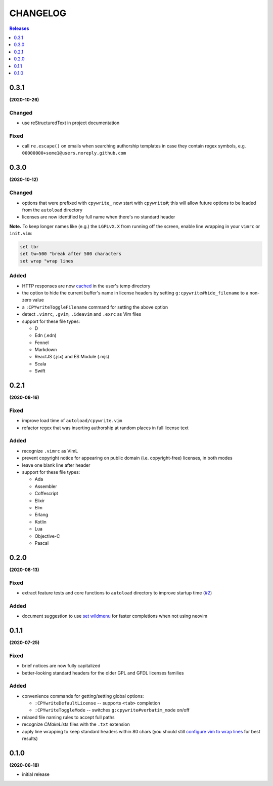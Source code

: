 #########
CHANGELOG
#########

.. contents:: **Releases**
   :depth: 1
   :backlinks: top

0.3.1
======
**(2020-10-26)**

Changed
-------
- use reStructuredText in project documentation

Fixed
-----
- call ``re.escape()`` on emails when searching authorship templates in case
  they contain regex symbols, e.g. ``00000000+some1@users.noreply.github.com``


0.3.0
======
**(2020-10-12)**

Changed
-------
- options that were prefixed with ``cpywrite_`` now start with ``cpywrite#``;
  this will allow future options to be loaded from the ``autoload`` directory

- licenses are now identified by full name when there's no standard header

.. _configure vim to wrap lines:

**Note.** To keep longer names like (e.g.) the ``LGPLvX.X`` from running off
the screen, enable line wrapping in your ``vimrc`` or ``init.vim``:

.. code-block:: vim

    set lbr
    set tw=500 "break after 500 characters
    set wrap "wrap lines

Added
-----
- HTTP responses are now `cached`_ in the user's temp directory
- the option to hide the current buffer's name in license headers by setting
  ``g:cpywrite#hide_filename`` to a non-zero value
- a ``:CPYwriteToggleFilename`` command for setting the above option
- detect ``.vimrc``, ``.gvim``, ``.ideavim`` and ``.exrc`` as Vim files
- support for these file types:

  + D
  + Edn (.edn)
  + Fennel
  + Markdown
  + ReactJS (.jsx) and ES Module (.mjs)
  + Scala
  + Swift


0.2.1
=====
**(2020-08-16)**

Fixed
-----
- improve load time of ``autoload/cpywrite.vim``
- refactor regex that was inserting authorship at random places in full
  license text

Added
-----
- recognize ``.vimrc`` as VimL
- prevent copyright notice for appearing on public domain (i.e. copyright-free)
  licenses, in both modes
- leave one blank line after header
- support for these file types:

  + Ada
  + Assembler
  + Coffescript
  + Elixir
  + Elm
  + Erlang
  + Kotlin
  + Lua
  + Objective-C
  + Pascal


0.2.0
=====
**(2020-08-13)**

Fixed
-----
- extract feature tests and core functions to ``autoload`` directory to improve
  startup time (`#2`_)

Added
-----
- document suggestion to use `set wildmenu`_  for faster completions when not
  using neovim

.. _`set wildmenu`: README.rst#completions


0.1.1
=====
**(2020-07-25)**

Fixed
-----
- brief notices are now fully capitalized
- better-looking standard headers for the older GPL and GFDL licenses families

Added
-----
- convenience commands for getting/setting global options:

  + ``:CPYwriteDefaultLicense`` -- supports ``<tab>`` completion
  + ``:CPYwriteToggleMode`` -- switches ``g:cpywrite#verbatim_mode`` on/off

- relaxed file naming rules to accept full paths
- recognize *CMakeLists* files with the ``.txt`` extension
- apply line wrapping to keep standard headers within 80 chars (you should
  still `configure vim to wrap lines`_ for best results)


0.1.0
=====
**(2020-06-18)**

- initial release


.. _`#2`: https://github.com/rdipardo/vim-cpywrite/pull/2
.. _cached: https://github.com/rdipardo/vim-cpywrite/blob/7661fb2a6d1cf81b949f2ec9854c9598c04fac4a/rplugin/pythonx/cpywrite/spdx/license.py#L55

.. vim:ft=rst:et:tw=78:
